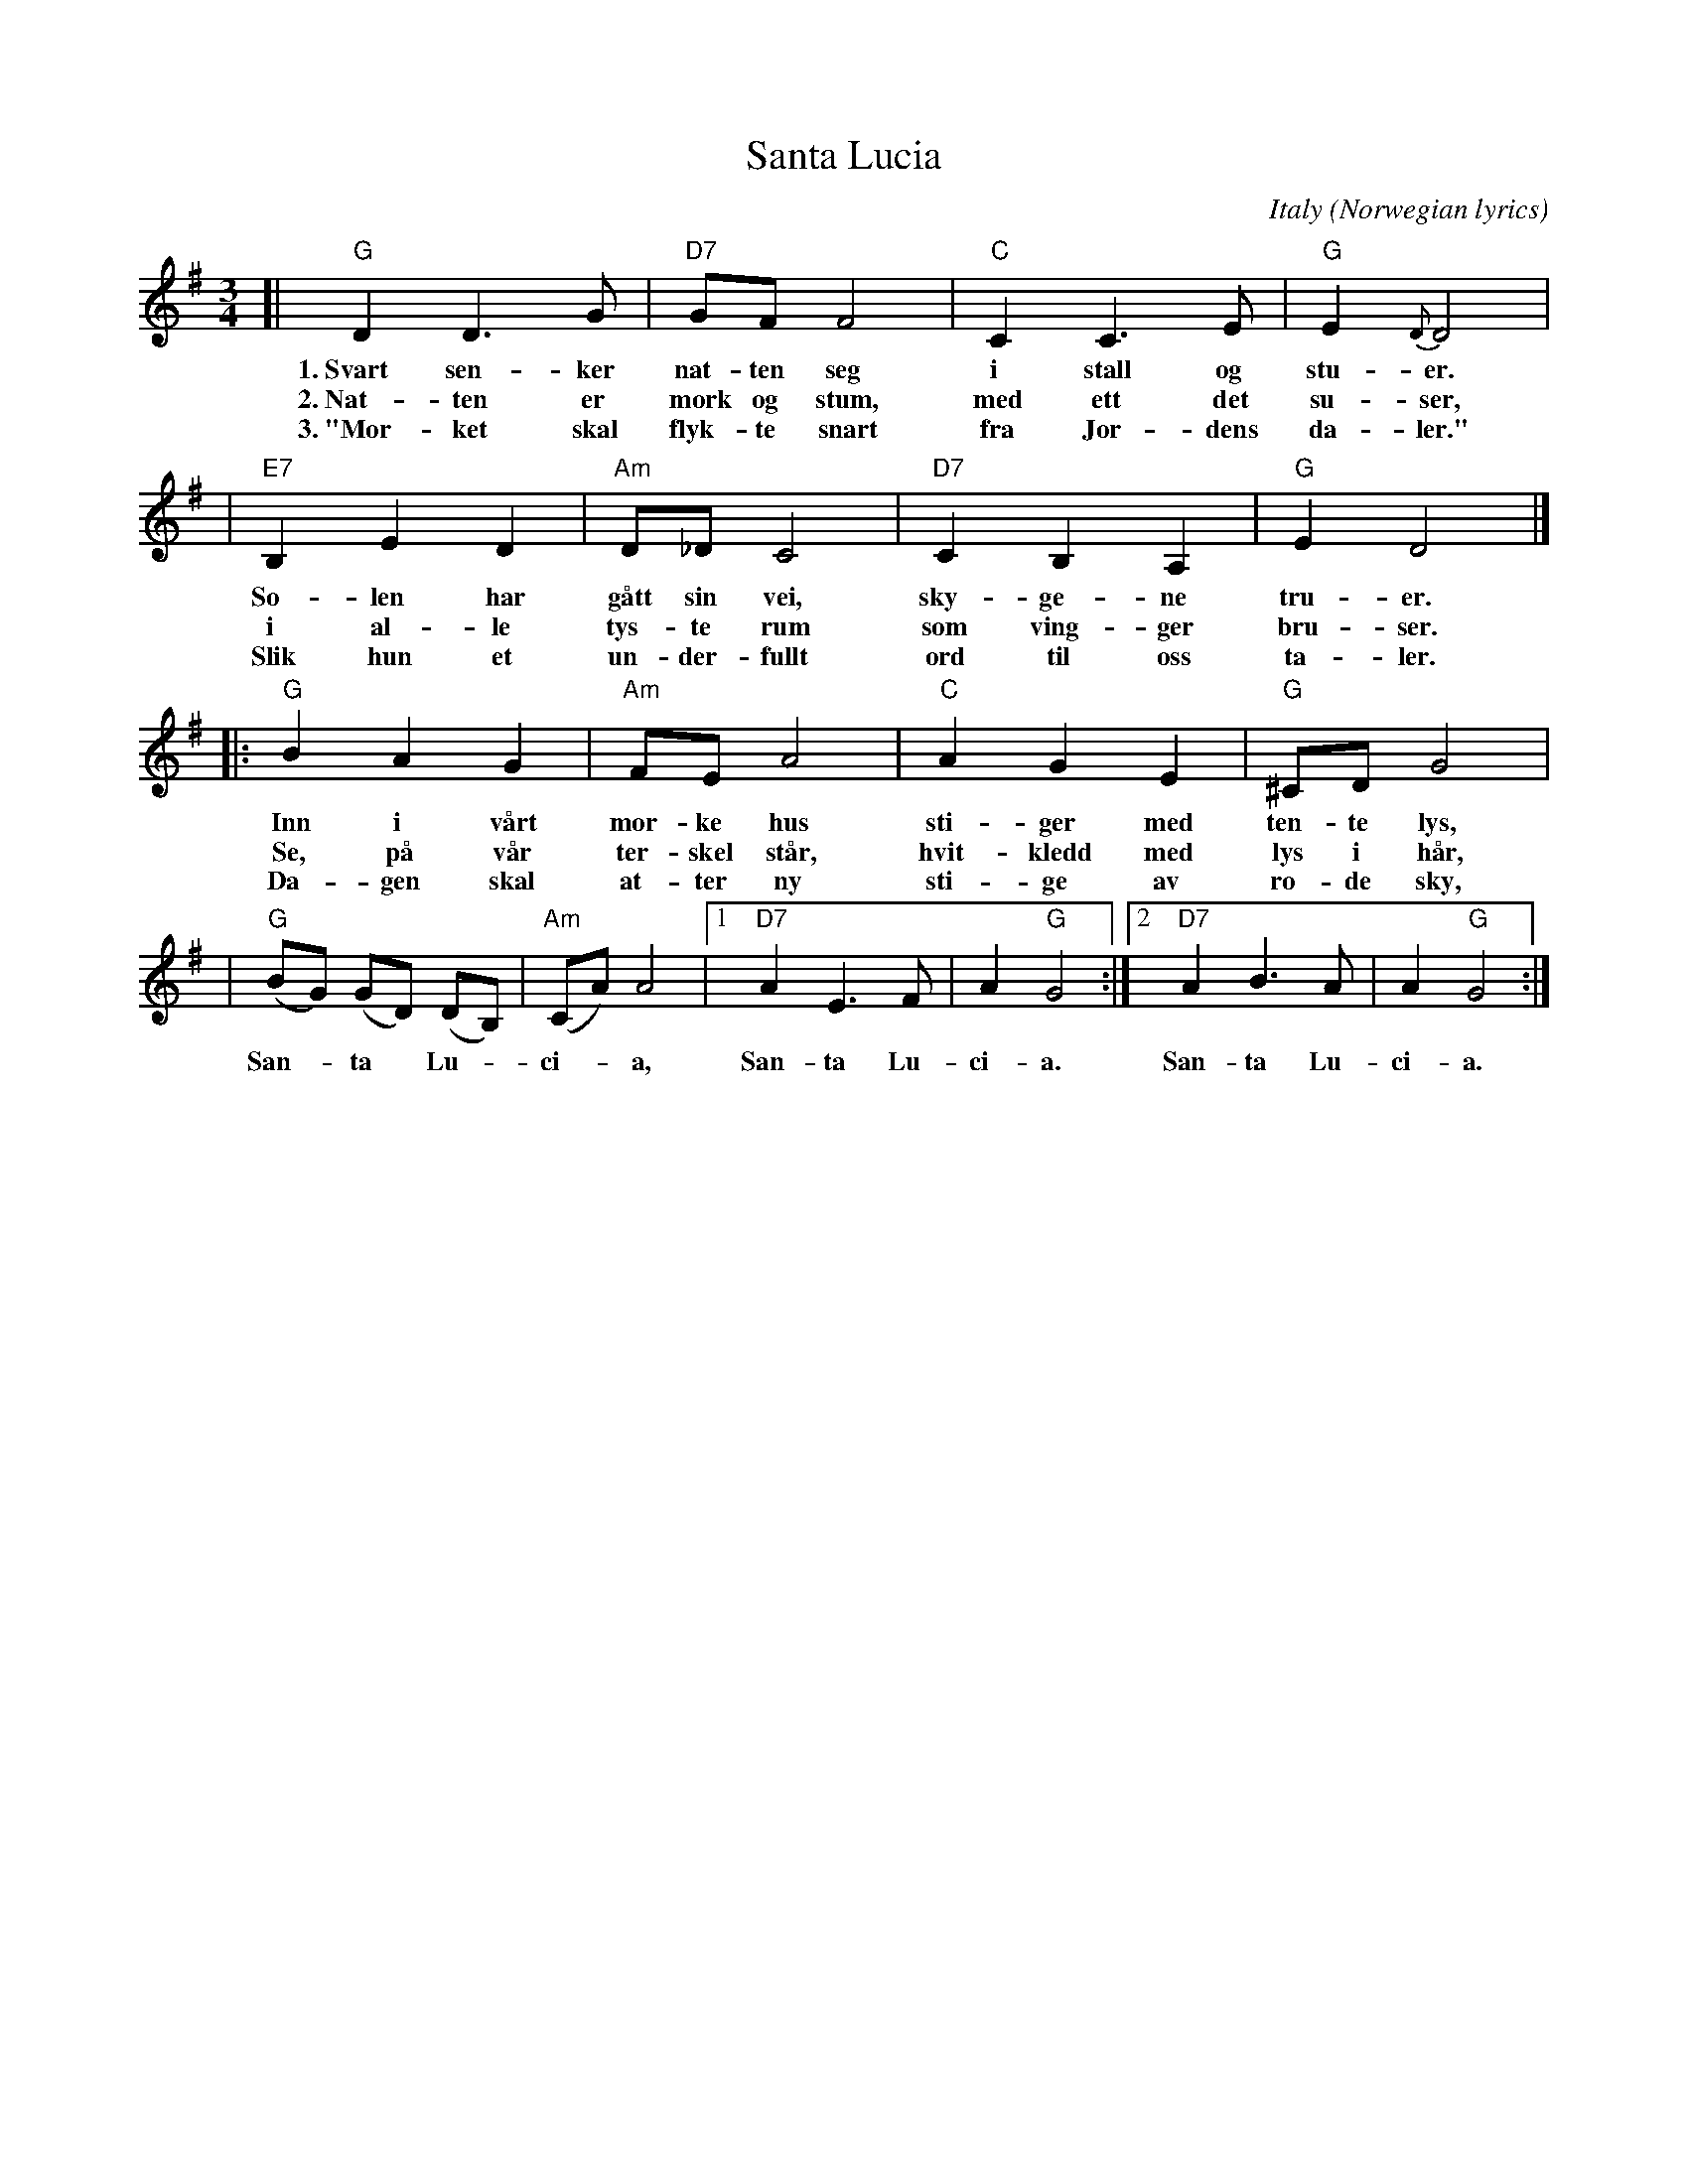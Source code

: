 X: 1
T: Santa Lucia
O: Italy (Norwegian lyrics)
Z: John Chambers <jc:trillian.mit.edu>
R: waltz
L: 1/8
M: 3/4
K: G
[| "G"D2 D3 G | "D7"GF F4 | "C"C2 C3 E | "G"E2 {D}D4 |
w: 1.~Svart sen-ker nat-ten seg i stall og stu-er.
w: 2.~Nat-ten er m\ork og stum, med ett det su-ser,
w: 3.~"M\or-ket skal flyk-te snart fra Jor-dens da-ler."
| "E7"B,2 E2 D2 | "Am"D_DC4 | "D7"C2 B,2 A,2 | "G"E2 D4 |]
w: So-len har g\aatt sin vei, sky-ge-ne tru-er.
w: i al-le tys-te rum som ving-ger bru-ser.
w: Slik hun et un-der-fullt ord til oss ta-ler.
|: "G"B2 A2 G2 | "Am"FE A4 | "C"A2 G2 E2 | "G"^CD G4 |
w: Inn i v\aart m\or-ke hus sti-ger med ten-te lys,
w: Se, p\aa v\aar ter-skel st\aar, hvit-kledd med lys i h\aar,
w: Da-gen skal at-ter ny sti-ge av r\o-de sky,
| "G"(BG) (GD) (DB,) | "Am"(CA) A4 |1 "D7"A2 E3 F | A2 "G"G4 :|2 "D7"A2 B3 A | A2 "G"G4 :|
w: San-*ta* Lu-*ci-*a, San-ta Lu-ci-a. San-ta Lu-ci-a.
